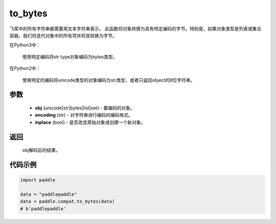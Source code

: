 .. _cn_api_paddle_compat_to_bytes

to_bytes
-------------------------------

.. py:function:: paddle.compat.to_bytes(obj, encoding='utf-8', inplace=False)

飞桨中的所有字符串都需要用文本字符串表示。
此函数将对象转换为具有特定编码的字节。特别是，如果对象类型是列表或集合容器，我们将迭代对象中的所有项并将其转换为字节。

在Python3中：
    
    使用特定编码将str type对象编码为bytes类型。

在Python2中：
    
    使用特定的编码将unicode类型的对象编码为str类型，或者只返回object的8位字符串。

参数
::::::::::
    
    - **obj** (unicode|str|bytes|list|set) - 要编码的对象。
    - **encoding** (str) - 对字符串进行编码的编码格式。
    - **inplace** (bool) - 是否改变原始对象或创建一个新对象。

返回
::::::::::
    
    obj解码后的结果。

代码示例
:::::::::

.. code-block:: python

    import paddle

    data = "paddlepaddle"
    data = paddle.compat.to_bytes(data)
    # b'paddlepaddle'
